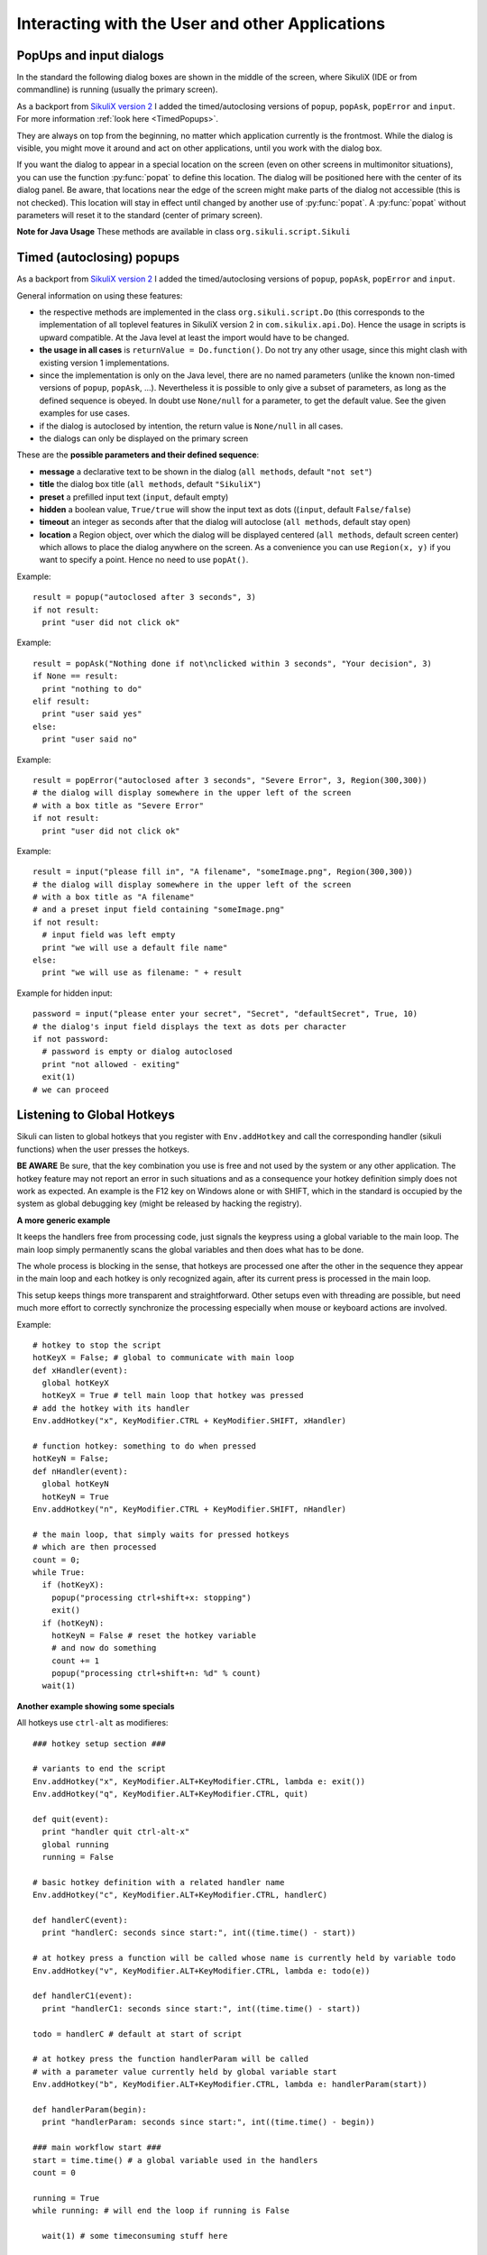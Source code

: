 Interacting with the User and other Applications
================================================

PopUps and input dialogs
------------------------

In the standard the following dialog boxes are shown in the middle of the screen, where SikuliX (IDE or from commandline) is running (usually the primary screen).

.. versionadded:: 1.1.1
As a backport from `SikuliX version 2 <https://github.com/RaiMan/SikuliX2>`_ I added the timed/autoclosing
versions of ``popup``, ``popAsk``, ``popError`` and
``input``. For more information :ref:`look here <TimedPopups>`.

.. versionadded:: 1.1.1
They are always on top from the beginning, no matter which application currently is the frontmost. While the dialog is visible, you might move it around and act on other applications, until you work with the dialog box.

.. versionadded:: 1.1.1
If you want the dialog to appear in a special location on the screen (even on other screens in multimonitor situations), you can use the function :py:func:`popat` to define this location. The dialog will be positioned here with the center of its dialog panel. Be aware, that locations near the edge of the screen might make parts of the dialog not accessible (this is not checked). This location will stay in effect until changed by another use of :py:func:`popat`. A :py:func:`popat` without parameters will reset it to the standard (center of primary screen).

**Note for Java Usage** These methods are available in class ``org.sikuli.script.Sikuli``

.. py:function:: popat(x, y)
.. py:function:: popat(location)
.. py:function:: popat(region)
.. py:function:: popat()

	Define the location, where the center of popup dialogs should be positioned from now on.
	
	:param x: x value of the location
	:param y: y value of the location
	
	:param location: the location as a :py:class:`Location`
	
	:param region: the location as the center of the given :py:class:`Region`

	If no parameter is given, the location will be reset to the center primary screen (default).

.. py:function:: popup(text, [title])

	Display a dialog box with an *OK* button and *text* as the message. The script
	then waits for the user to click the *OK* button.
	
	:param text: text to be displayed as message
	
	:param title: optional title for the messagebox (default: Sikuli Info)

	Example::

		popup("Hello World!\nHave fun with Sikuli!")
	
	A dialog box that looks like below will popup
	  *Note:* `\\n` inserts a line break

	.. image:: popup.png

.. versionadded:: 1.1.0
.. py:function:: popError(text, [title])

	Same as :py:func:`popup` but with a different title (default Sikuli Error) and alert icon.

	Example::

		popError("Uuups, this did not work")
	
	A dialog box that looks like below will popup

	.. image:: popError.png

.. versionadded:: 1.1.0
.. py:function:: popAsk(text, [title])

	:return: ``True`` if user clicked ``Yes``, ``False`` otherwise

	Same as :py:func:`popup` but with a different title (default Sikuli Decision) and alert icon.
	
	There are 2 buttons: ``Yes`` and ``No`` and hence the message text should be written as an
	appropriate question.

	Example::

		answer = popAsk("Should we really continue?")
		if not answer: 
		    exit(1)
	
	A dialog box that looks like below will popup

	.. image:: popAsk.png

.. versionadded:: 1.1.0
.. py:function:: input([msg], [default], [title], [hidden])

	Display a dialog box with an input field, a Cancel button, and an OK button. The
	optional text *title* is displayed as the messagebox title and the text *msg* as some explanation 
	near the input field. The script then waits for the
	user to click either the Cancel or the OK button.
	
	:param msg: text to be displayed as message (default: nothing)
	
	:param default: optional preset text for the input field
	
	:param title: optional title for the messagebox (default: Sikuli Input)
	
	:param hidden: (default: False) if true the entered characters are shown as asterisks 
	
	:return: the text, contained in the input field, when the user clicked ``Ok``

		**None**, if the user pressed the ``Cancel`` button or closed the dialog

	Example: plain input::

		name = input("Please enter your name to log in:")
		
	.. image:: input.png
	
	A dialog box that looks like above will appear to allow the user to
	interactively enter some text. This text is then assigned to the variable
	*name*, which can be used in other parts of the script, such as ``paste(name)``
	to paste the text to a login box.
	
	Example: input with preset::

		name = input("Please enter your name to log in:", "anonymous") # a preset input text
		
	.. image:: inputPreset.png

	When using the parameter ``default``, the text input field will be pre-populated with the 
	given text, so the user might just click OK/Cancel or edit the content of the input field.
	
	Example: input with hidden input::

		password = input("please enter your secret", hidden = True)
		
	.. image:: inputHidden.png

	As the user inputs his secret infoemation, the text is shown as one asterisk per character.
	
.. versionadded:: 1.1.0
.. py:function:: inputText(message, [title=""], [lines=9], [width=20], [text=""])

	:param message: text to be displayed as message 
	
	:param title: optional title for the messagebox (default: SikuliX input request)
	
	:param lines: how many lines the text box should be high (default: 9)
	
	:param width: how many characters the box should have as width (default: 20)
	
	:param text: a multiline text, that is preset in the textarea
	
	:return: the multiline text content when user presses ``OK`` (might be empty) or None if the user presses ``CANCEL``
	
	A message box with the given height and width is displayed and allows the user to
	input as many lines of text as needed. The lines are auto-wrapped at word boundary. 
	A vertical scrollbar is shown if needed.
	
	The default font is the Java AWT Dialog (a sans-serif font) in size 14, which is also the minimum size possible. One might switch to a monospace font using ``Settings.InputFontMono=True``. Setting it to ``False`` switches it back to the standard for the next ``inputText()``. 
	
	A bigger size than 14 can be set using ``Settings.InputFontSize=NN``. Setting it to a value smaller than 14 (e.g. 0) will reset it to 14 again. 
	
	Example::
	
	  # selects a monospaced font
	  # default is False meaning a SansSerif font
	  Settings.InputFontMono = True

	  # default fontsize is 14 (also minimum size)
	  # use a fontsize of 20
	  Settings.InputFontSize = 20

	  story = inputText("please tell a story")
	  lines = story.split("\n") # split the lines in the list lines
	  for line in lines:
	     print line

	.. image:: inputText.png

.. versionadded:: 1.1.0
.. py:function:: select([msg], [title], [options], [default])

	:param msg: text to be displayed as message (default: nothing)
	
	:param title: optional title for the messagebox (default: Sikuli Selection)
	
	:param options: a list of text items (default: empty list, nothing done)
	
	:param default: the preselected list item (default: first item)
	
	:return: the selected item (might be the default)
	
	Displays a dropdown menu containing the given options list items with the default selected.
	The user might select one item and click ok.
	
	Example::
	  
	  items = ("nothing selected", "item1", "item2", "item3")
	  selected = select("Please select an item from the list", options = items)
	  if selected == items[0]:
	     popup("You did not select an item")
	     exit(1)
	
	.. image:: select1.png

	.. image:: select2.png
	
.. versionadded:: 1.1.1
.. py:function:: popFile([title])

	Display a file open dialog, that lets the user select a folder or file.
	
	:param title: optional title for the dialogbox (default: Select a file or folder)
	
	:return: the absolute path of the selected file or folder as a string

.. _TimedPopups:

Timed (autoclosing) popups
--------------------------
.. versionadded:: 1.1.1

As a backport from `SikuliX version 2 <https://github.com/RaiMan/SikuliX2>`_ I added the timed/autoclosing
versions of ``popup``, ``popAsk``, ``popError`` and ``input``.

General information on using these features:

* the respective methods are implemented in the class ``org.sikuli.script.Do`` (this corresponds to the implementation
  of all toplevel features in SikuliX version 2 in ``com.sikulix.api.Do``). Hence the usage in scripts is upward compatible.
  At the Java level at least the import would have to be changed.

* **the usage in all cases** is ``returnValue = Do.function()``. Do not try any other usage, since this might clash with
  existing version 1 implementations.

* since the implementation is only on the Java level, there are no named parameters
  (unlike the known non-timed versions of ``popup``, ``popAsk``, ...).
  Nevertheless it is possible to only give a subset of parameters,
  as long as the defined sequence is obeyed. In doubt use ``None/null`` for a parameter, to get the default value.
  See the given examples for use cases.

* if the dialog is autoclosed by intention, the return value is ``None/null`` in all cases.

* the dialogs can only be displayed on the primary screen

These are the **possible parameters and their defined sequence**:

* **message** a declarative text to be shown in the dialog (``all methods``, default ``"not set"``)

* **title** the dialog box title (``all methods``, default ``"SikuliX"``)

* **preset** a prefilled input text (``input``, default empty)

* **hidden** a boolean value, ``True/true`` will show the input text as dots ((``input``, default ``False/false``)

* **timeout** an integer as seconds after that the dialog will autoclose (``all methods``, default stay open)

* **location** a Region object, over which the dialog will be displayed centered (``all methods``, default screen center)
  which allows to place the dialog anywhere on the screen.
  As a convenience you can use ``Region(x, y)`` if you want to specify a point. Hence no need to use ``popAt()``.

.. versionadded:: 1.1.1
.. py:function:: Do.popup([parameters])

  Display an informational message with an ``OK`` button.

  :param parameters: see above

  :return: always ``True``, ``None/null`` if autoclosed

Example::

  result = popup("autoclosed after 3 seconds", 3)
  if not result:
    print "user did not click ok"

.. versionadded:: 1.1.1
.. py:function:: Do.popAsk([parameters])

  Display an informational message with ``YES`` and ``NO`` button.

  :param parameters: (see above)

  :return: ``True`` if ``YES`` was clicked, ``False`` otherwise, ``None/null`` if autoclosed

Example::

  result = popAsk("Nothing done if not\nclicked within 3 seconds", "Your decision", 3)
  if None == result:
    print "nothing to do"
  elif result:
    print "user said yes"
  else:
    print "user said no"

.. versionadded:: 1.1.1
.. py:function:: Do.popError([parameters])

  Display an error message with an ``OK`` button.

  :param parameters: see above

  :return: always ``True``, ``None/null`` if autoclosed

Example::

  result = popError("autoclosed after 3 seconds", "Severe Error", 3, Region(300,300))
  # the dialog will display somewhere in the upper left of the screen
  # with a box title as "Severe Error"
  if not result:
    print "user did not click ok"

.. versionadded:: 1.1.1
.. py:function:: Do.input([parameters])

  Display an informational message and ask for a text input with a possible preset text in the input field.
  The dialog has an ``OK`` and a ``Cancel`` button. With the ``hidden`` parameter as ``True/true`` the text
  in the input field will be shown as dots (not readable).

  :param parameters: see above

  :return: the text in the input field, when clicked ``OK``, ``False/false`` otherwise, ``None/null`` if autoclosed

Example::

  result = input("please fill in", "A filename", "someImage.png", Region(300,300))
  # the dialog will display somewhere in the upper left of the screen
  # with a box title as "A filename"
  # and a preset input field containing "someImage.png"
  if not result:
    # input field was left empty
    print "we will use a default file name"
  else:
    print "we will use as filename: " + result

Example for hidden input::

  password = input("please enter your secret", "Secret", "defaultSecret", True, 10)
  # the dialog's input field displays the text as dots per character
  if not password:
    # password is empty or dialog autoclosed
    print "not allowed - exiting"
    exit(1)
  # we can proceed

Listening to Global Hotkeys
---------------------------

Sikuli can listen to global hotkeys that you register with ``Env.addHotkey`` 
and call the corresponding handler (sikuli functions) when the user presses
the hotkeys.

**BE AWARE** Be sure, that the key combination you use is free and not used by the system or any other application. The hotkey feature may not report an error in such situations and as a consequence your hotkey definition simply does not work as expected. An example is the F12 key on Windows alone or with SHIFT, which in the standard is occupied by the system as global debugging key (might be released by hacking the registry).

.. py:method:: Env.addHotkey(key, modifiers, handler)

 	Register the specified *key* + *modifiers* as a global hotkey. 
 	When the hotkey is pressed, the specified function *handler* will be called.

	:param key: a character or a constant value defined in :py:class:`Key`.

	:param modifiers: Key modifiers, which can be one or multiple constants defined in :py:class:`KeyModifier`.

	:return: True if success.

        .. sikulicode::

           def openAppleMenu(event):
              click("apple.png")

           # When the user pressed Ctrl+Alt+F1, click the top-left apple icon.
           Env.addHotkey(Key.F1, KeyModifier.ALT+KeyModifier.CTRL, openAppleMenu)


.. py:method:: Env.removeHotkey(key, modifiers)

 	Unregister the registered global hotkey *key* + *modifiers*. 

	:param key: a character or a constant value defined in :py:class:`Key`.

	:param modifiers: Key modifiers, which can be one or multiple constants defined in :py:class:`KeyModifier`.

	:return: True if success.
	
**A more generic example**

It keeps the handlers free from processing code, just signals the keypress using a global variable to the main loop. The main loop simply permanently scans the global variables and then does what has to be done.

The whole process is blocking in the sense, that hotkeys are processed one after the other in the sequence they appear in the main loop and each hotkey is only recognized again, after its current press is processed in the main loop.

This setup keeps things more transparent and straightforward. Other setups even with threading are possible, but need much more effort to correctly synchronize the processing especially when mouse or keyboard actions are involved.

Example::

    # hotkey to stop the script
    hotKeyX = False; # global to communicate with main loop
    def xHandler(event):
      global hotKeyX
      hotKeyX = True # tell main loop that hotkey was pressed
    # add the hotkey with its handler
    Env.addHotkey("x", KeyModifier.CTRL + KeyModifier.SHIFT, xHandler)

    # function hotkey: something to do when pressed
    hotKeyN = False;
    def nHandler(event):
      global hotKeyN
      hotKeyN = True
    Env.addHotkey("n", KeyModifier.CTRL + KeyModifier.SHIFT, nHandler)

    # the main loop, that simply waits for pressed hotkeys
    # which are then processed
    count = 0;
    while True:
      if (hotKeyX):
        popup("processing ctrl+shift+x: stopping")
        exit()
      if (hotKeyN):
        hotKeyN = False # reset the hotkey variable
        # and now do something
        count += 1
        popup("processing ctrl+shift+n: %d" % count)
      wait(1)
      
**Another example showing some specials**

All hotkeys use ``ctrl-alt`` as modifieres::

	### hotkey setup section ###

	# variants to end the script
	Env.addHotkey("x", KeyModifier.ALT+KeyModifier.CTRL, lambda e: exit())
	Env.addHotkey("q", KeyModifier.ALT+KeyModifier.CTRL, quit)

	def quit(event):
	  print "handler quit ctrl-alt-x"
	  global running
	  running = False

	# basic hotkey definition with a related handler name
	Env.addHotkey("c", KeyModifier.ALT+KeyModifier.CTRL, handlerC)

	def handlerC(event):
	  print "handlerC: seconds since start:", int((time.time() - start))

	# at hotkey press a function will be called whose name is currently held by variable todo 
	Env.addHotkey("v", KeyModifier.ALT+KeyModifier.CTRL, lambda e: todo(e))

	def handlerC1(event):
	  print "handlerC1: seconds since start:", int((time.time() - start))

	todo = handlerC # default at start of script

	# at hotkey press the function handlerParam will be called 
	# with a parameter value currently held by global variable start
	Env.addHotkey("b", KeyModifier.ALT+KeyModifier.CTRL, lambda e: handlerParam(start))

	def handlerParam(begin):
	  print "handlerParam: seconds since start:", int((time.time() - begin))

	### main workflow start ###
	start = time.time() # a global variable used in the handlers
	count = 0

	running = True 
	while running: # will end the loop if running is False

	  wait(1) # some timeconsuming stuff here

	  # one can always check in between and leave the loop
	  if not running: break

	  wait(1) # some timeconsuming stuff here

	# changes the handler for hotkey v after about 20 seconds
	  count += 1
	  if count > 10: todo = handlerC1

	# here might be some postprocessing before script finally ends
	# you might remove your hotkeys before, to avoid interference by the handlers
	print "PostProcessing"

The ``variants to end the script`` show a graceful version (``ctrl-alt-q``) and a brute-force version (``ctrl-alt-x``).

 - The graceful version just signals the keypress via a global variable and leaves it to the main workflow to react, when it makes sense.
 - The brute-force variant uses a lambda expression (anonymous function with only a single expression), that stops the script without notice at time of key press

Starting and stopping other applications and bring them to front
----------------------------------------------------------------

.. versionadded:: 1.1.0
Completely revised in version 1.1.0

Here we talk about the basic features of opening or closing other applications and switching to them (bring
them to front).

For the more sophisticated usages including some basic handling of 
application windows look class :py:class:`App`.

You can use the feature run(someCommand) to delegate something, you can do on a commandline, to a seperate process.
The script waits for completion and you have acces to the return code and 
the output the command has produced.

**NOTE on Java usage** At the Java level only the features of the App class are available (class :py:class:`App`).

**General hint for Windows users** on backslashes \\ and double apostrophes "

In a Sikuli script in normal strings enclosed in " (double apostrophes), 
these special characters \\ and " have to be escaped using a backslash, 
when you have them inside the string. So for one backslash you need \\\\ 
and for one " you need \\". In a string enclosed in ' (single apostrophes), a ' 
has to be \\' and a " is taken as such.

To avoid any problems, it is recommended to use the raw string ``r'some text with \ and " ...'``,
since there is no need for escaping (but no trailing \\ is allowed here). 
  This is especially useful, when you have to specify Windows path's containing blanks or want to 
  setup command lines for use with openApp(), App.open(), run(), os.popen() or Jythons Subprocess module.
  
**NOTE for Mac users** As application name use the name, that is displayed with the program symbol on the taskbar, 
which might differ from what is displayed in the top left of the menu bar.

Example: The Chrome browser displays "Chrome" in the menu bar, but the application name is "Google Chrome".
So openApp("chrome") will fail, whereas openApp("google chrome") will do the job. 
Same goes for switchApp() and closeApp().

.. py:function:: openApp(application)

	Open the specified application, or swith to it, if it is already open.
	
	:param application: a string containing the name of an application (case-insensitive), that can be
		found in the path used by the system to locate applications. Or it can be the
		full path to an application.
	
	:return None if an error occured, on success a new App class object (look :py:class:`App`)
		
	This function opens the specified application and brings it to front. 
	It might switch to an already opened application, if this can be identified in the process list.
	
	**Windows:** A running instance will be ignored in any case
	and hence in most cases a new instance of the program will be started.
	
	Examples::
	
		# Windows: run a batch file in a new command window:
		`òpenApp("cmd.exe /c start path-to-some.bat")``

		# Windows: opens Firefox (full path specified)
		``openApp("c:\\Program Files\\Mozilla Firefox\\firefox.exe")`` or
		``openApp(r"c:\Program Files\Mozilla Firefox\firefox.exe")``
		
		# Mac: opens Safari
		``openApp("Safari")``

.. py:function:: switchApp(application)

	Bring the matching application or window to front (make it the active/focused application/window).
	If no matching application/window can be found, 
	it is tried to open an application using the given string as program name or location.

	:param application: the name of an application (case-insensitive) or (part of) a
		window title (Windows/Linux) (case-sensitive).

	:return None if an error occured, on success a new App class object (look :py:class:`App`)
		
	This function switches the input focus to the specified application (brings it to front).
	
	*Windows:* In the first step, the given text is taken as part of a program name (not case sensitive). 
	If it is found in the process list, it will be switched to front, if it has a main window 
	(registered in the process list). Otherwise the text will be used to search for a matching window title.
	
	*Windows/Linux:* the window is identified by scanning the titles of all 
	accessible windows for the occurence of the *application* string. 
	The first window in the system specific order, whose title contains the given text, is given focus.

	*Mac:* the string ``application`` is used to identify the application. If the
	application has multiple windows opened, all these windows will be brought to
	the front with unchanged z-order, which cannot be influenced currently. 
	

	Examples::

		# Windows: switches to an already opened Firfox or opens it otherwise
		switchApp("c:\\Program Files\\Mozilla Firefox\\firefox.exe")

		# Windows: switches to the frontmost opened browser window (or does nothing
		# if no Firefox window is currently opened)
		# works, because all Firefox window titles contain "Mozilla Firefox"
		switchApp("Mozilla Firefox")

		# Mac: switches to Safari or starts it
		switchApp("Safari")

.. py:function:: closeApp(application)

	Close the specified application.

	:param application: the name of an application (case-insensitive) or (part of) a
		window title (Windows/Linux)

	:return None if an error occured, on success a new App class object (look :py:class:`App`)

	This function closes the application indicated by the string *application* (Mac) or
	the windows whose titles contain the string *application* (Windows/Linux).  
	On Windows/Linux, the application itself may be closed if the main window is closed or if all the
	windows of the application are closed.

	Example::

		# Windows: closes Firefox if it is running, does nothing otherwise
		closeApp("c:\\Program Files\\Mozilla Firefox\\firefox.exe")

		# Windows: stops firefox including all its windows
		closeApp("Mozilla Firefox")

		# Mac: closes Safari including all its windows
		closeApp("Safari")

.. py:function:: run(command)

	Run *command* in the command line

	:param command: a command that can be run from the command line.
	
	:return: a multiline string containing the result of the execution

	This function executes the command and the script waits for its completion.
	
	**structure of the result** (comments after #, not part of the result)
	
	Multiline string::
		
		N # a number being the return code
		text
		text
		text
		text # no, one or more lines execution output (stdout)
		*****error***** # if the execution ended with an error
		error text # or the return code was not 0
		error text
		error text # no, one or more lines error output (stderr)
		
**NOTE** for usage variants of the command run() and for the Java usage see class :py:class:`App`
